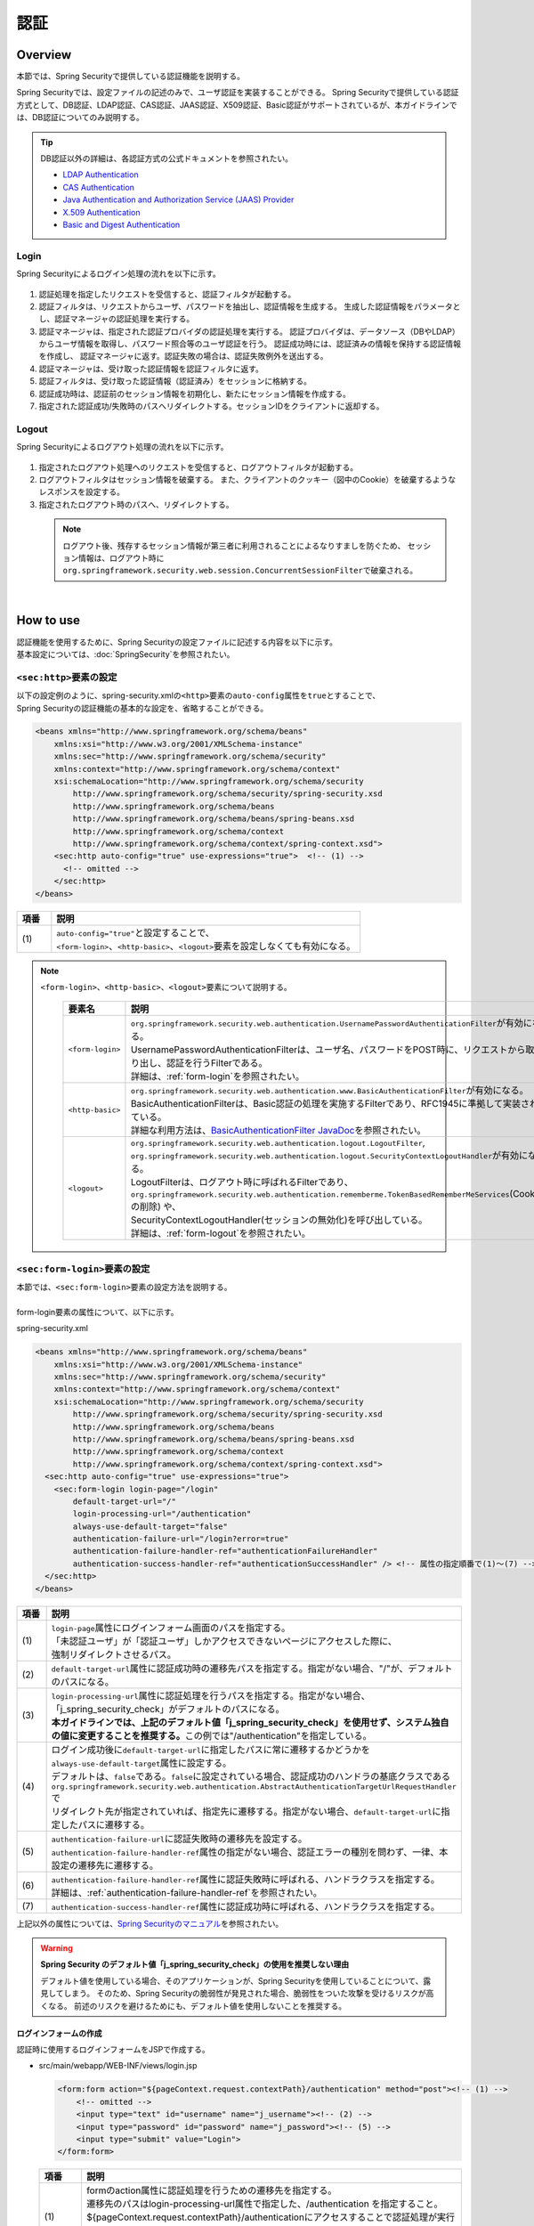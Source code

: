 認証
================================================================================

.. only:: html

 .. contents:: 目次
    :local:

Overview
--------------------------------------------------------------------------------
本節では、Spring Securityで提供している認証機能を説明する。

Spring Securityでは、設定ファイルの記述のみで、ユーザ認証を実装することができる。
Spring Securityで提供している認証方式として、DB認証、LDAP認証、CAS認証、JAAS認証、X509認証、Basic認証がサポートされているが、本ガイドラインでは、DB認証についてのみ説明する。

.. tip::
  DB認証以外の詳細は、各認証方式の公式ドキュメントを参照されたい。

  * \ `LDAP Authentication <http://docs.spring.io/spring-security/site/docs/3.1.x/reference/ldap.html>`_\
  * \ `CAS Authentication <http://docs.spring.io/spring-security/site/docs/3.1.x/reference/cas.html>`_\
  * \ `Java Authentication and Authorization Service (JAAS) Provider <http://docs.spring.io/spring-security/site/docs/3.1.x/reference/jaas.html>`_\
  * \ `X.509 Authentication <http://docs.spring.io/spring-security/site/docs/3.1.x/reference/x509.html>`_\
  * \ `Basic and Digest Authentication <http://docs.spring.io/spring-security/site/docs/3.1.x/reference/basic.html>`_\

Login
^^^^^^^^^^^^^^^^^^^^^^^^^^^^^^^^^^^^^^^^^^^^^^^^^^^^^^^^^^^^^^^^^^^^^^^^^^^^^^^^

Spring Securityによるログイン処理の流れを以下に示す。

.. figure:: ./images/Authentication_Login_overview.png
   :alt: Authentication(Login)
   :width: 80%
   :align: center

#. 認証処理を指定したリクエストを受信すると、認証フィルタが起動する。
#. 認証フィルタは、リクエストからユーザ、パスワードを抽出し、認証情報を生成する。
   生成した認証情報をパラメータとし、認証マネージャの認証処理を実行する。
#. 認証マネージャは、指定された認証プロバイダの認証処理を実行する。
   認証プロバイダは、データソース（DBやLDAP）からユーザ情報を取得し、パスワード照合等のユーザ認証を行う。
   認証成功時には、認証済みの情報を保持する認証情報を作成し、
   認証マネージャに返す。認証失敗の場合は、認証失敗例外を送出する。
#. 認証マネージャは、受け取った認証情報を認証フィルタに返す。
#. 認証フィルタは、受け取った認証情報（認証済み）をセッションに格納する。
#. 認証成功時は、認証前のセッション情報を初期化し、新たにセッション情報を作成する。
#. 指定された認証成功/失敗時のパスへリダイレクトする。セッションIDをクライアントに返却する。

Logout
^^^^^^^^^^^^^^^^^^^^^^^^^^^^^^^^^^^^^^^^^^^^^^^^^^^^^^^^^^^^^^^^^^^^^^^^^^^^^^^^

Spring Securityによるログアウト処理の流れを以下に示す。

.. figure:: ./images/Authentication_Logout_overview.png
   :alt: Authentication(Logout)
   :width: 80%
   :align: center


#. 指定されたログアウト処理へのリクエストを受信すると、ログアウトフィルタが起動する。
#. ログアウトフィルタはセッション情報を破棄する。
   また、クライアントのクッキー（図中のCookie）を破棄するようなレスポンスを設定する。
#. 指定されたログアウト時のパスへ、リダイレクトする。

\
 .. note::
  ログアウト後、残存するセッション情報が第三者に利用されることによるなりすましを防ぐため、
  セッション情報は、ログアウト時に\ ``org.springframework.security.web.session.ConcurrentSessionFilter``\ で破棄される。

|

How to use
--------------------------------------------------------------------------------
| 認証機能を使用するために、Spring Securityの設定ファイルに記述する内容を以下に示す。
| 基本設定については、\ :doc:`SpringSecurity`\ を参照されたい。

\ ``<sec:http>``\ 要素の設定
^^^^^^^^^^^^^^^^^^^^^^^^^^^^^^^^^^^^^^^^^^^^^^^^^^^^^^^^^^^^^^^^^^^^^^^^^^^^^^^^
| 以下の設定例のように、spring-security.xmlの\ ``<http>``\ 要素の\ ``auto-config``\ 属性を\ ``true``\ とすることで、
| Spring Securityの認証機能の基本的な設定を、省略することができる。

.. code-block:: xml

  <beans xmlns="http://www.springframework.org/schema/beans"
      xmlns:xsi="http://www.w3.org/2001/XMLSchema-instance"
      xmlns:sec="http://www.springframework.org/schema/security"
      xmlns:context="http://www.springframework.org/schema/context"
      xsi:schemaLocation="http://www.springframework.org/schema/security
          http://www.springframework.org/schema/security/spring-security.xsd
          http://www.springframework.org/schema/beans
          http://www.springframework.org/schema/beans/spring-beans.xsd
          http://www.springframework.org/schema/context
          http://www.springframework.org/schema/context/spring-context.xsd">
      <sec:http auto-config="true" use-expressions="true">  <!-- (1) -->
        <!-- omitted -->
      </sec:http>
  </beans>

.. tabularcolumns:: |p{0.10\linewidth}|p{0.90\linewidth}|
.. list-table::
   :header-rows: 1
   :widths: 10 90

   * - 項番
     - 説明
   * - | (1)
     - | \ ``auto-config="true"``\ と設定することで、
       | \ ``<form-login>``\ 、\ ``<http-basic>``\ 、\ ``<logout>``\ 要素を設定しなくても有効になる。

.. note::

  \ ``<form-login>``\ 、\ ``<http-basic>``\ 、\ ``<logout>``\ 要素について説明する。

    .. tabularcolumns:: |p{0.15\linewidth}|p{0.85\linewidth}|
    .. list-table::
       :header-rows: 1
       :widths: 15 85

       * - 要素名
         - 説明
       * - | \ ``<form-login>``\ 
         - | \ ``org.springframework.security.web.authentication.UsernamePasswordAuthenticationFilter``\ が有効になる。
           | UsernamePasswordAuthenticationFilterは、ユーザ名、パスワードをPOST時に、リクエストから取り出し、認証を行うFilterである。
           | 詳細は、\ :ref:`form-login`\ を参照されたい。
       * - | \ ``<http-basic>``\ 
         - | \ ``org.springframework.security.web.authentication.www.BasicAuthenticationFilter``\ が有効になる。
           | BasicAuthenticationFilterは、Basic認証の処理を実施するFilterであり、RFC1945に準拠して実装されている。
           | 詳細な利用方法は、\ `BasicAuthenticationFilter JavaDoc <http://docs.spring.io/spring-security/site/docs/3.1.x/apidocs/org/springframework/security/web/authentication/www/BasicAuthenticationFilter.html>`_\ を参照されたい。
       * - | \ ``<logout>``\ 
         - | \ ``org.springframework.security.web.authentication.logout.LogoutFilter``\ ,
           | \ ``org.springframework.security.web.authentication.logout.SecurityContextLogoutHandler``\ が有効になる。
           | LogoutFilterは、ログアウト時に呼ばれるFilterであり、
           | \ ``org.springframework.security.web.authentication.rememberme.TokenBasedRememberMeServices``\ (Cookieの削除) や、
           | SecurityContextLogoutHandler(セッションの無効化)を呼び出している。
           | 詳細は、\ :ref:`form-logout`\ を参照されたい。

.. _form-login:

\ ``<sec:form-login>``\ 要素の設定
^^^^^^^^^^^^^^^^^^^^^^^^^^^^^^^^^^^^^^^^^^^^^^^^^^^^^^^^^^^^^^^^^^^^^^^^^^^^^^^^
| 本節では、\ ``<sec:form-login>``\ 要素の設定方法を説明する。
|
| form-login要素の属性について、以下に示す。

spring-security.xml

.. code-block:: xml

  <beans xmlns="http://www.springframework.org/schema/beans"
      xmlns:xsi="http://www.w3.org/2001/XMLSchema-instance"
      xmlns:sec="http://www.springframework.org/schema/security"
      xmlns:context="http://www.springframework.org/schema/context"
      xsi:schemaLocation="http://www.springframework.org/schema/security
          http://www.springframework.org/schema/security/spring-security.xsd
          http://www.springframework.org/schema/beans
          http://www.springframework.org/schema/beans/spring-beans.xsd
          http://www.springframework.org/schema/context
          http://www.springframework.org/schema/context/spring-context.xsd">
    <sec:http auto-config="true" use-expressions="true">
      <sec:form-login login-page="/login"
          default-target-url="/"
          login-processing-url="/authentication"
          always-use-default-target="false"
          authentication-failure-url="/login?error=true"
          authentication-failure-handler-ref="authenticationFailureHandler"
          authentication-success-handler-ref="authenticationSuccessHandler" /> <!-- 属性の指定順番で(1)～(7) -->
    </sec:http>
  </beans>

.. tabularcolumns:: |p{0.10\linewidth}|p{0.90\linewidth}|
.. list-table::
   :header-rows: 1
   :widths: 10 90

   * - 項番
     - 説明
   * - | (1)
     - | \ ``login-page``\ 属性にログインフォーム画面のパスを指定する。
       | 「未認証ユーザ」が「認証ユーザ」しかアクセスできないページにアクセスした際に、
       | 強制リダイレクトさせるパス。
   * - | (2)
     - | \ ``default-target-url``\ 属性に認証成功時の遷移先パスを指定する。指定がない場合、"/"が、デフォルトのパスになる。
   * - | (3)
     - | \ ``login-processing-url``\ 属性に認証処理を行うパスを指定する。指定がない場合、「j_spring_security_check」がデフォルトのパスになる。
       | **本ガイドラインでは、上記のデフォルト値「j_spring_security_check」を使用せず、システム独自の値に変更することを推奨する。**\ この例では"/authentication"を指定している。
   * - | (4)
     - | ログイン成功後に\ ``default-target-url``\ に指定したパスに常に遷移するかどうかを\ ``always-use-default-target``\ 属性に設定する。
       | デフォルトは、\ ``false``\ である。\ ``false``\ に設定されている場合、認証成功のハンドラの基底クラスである\ ``org.springframework.security.web.authentication.AbstractAuthenticationTargetUrlRequestHandler``\ で
       | リダイレクト先が指定されていれば、指定先に遷移する。指定がない場合、\ ``default-target-url``\ に指定したパスに遷移する。
   * - | (5)
     - | \ ``authentication-failure-url``\ に認証失敗時の遷移先を設定する。
       | \ ``authentication-failure-handler-ref``\ 属性の指定がない場合、認証エラーの種別を問わず、一律、本設定の遷移先に遷移する。
   * - | (6)
     - | \ ``authentication-failure-handler-ref``\ 属性に認証失敗時に呼ばれる、ハンドラクラスを指定する。
       | 詳細は、\ :ref:`authentication-failure-handler-ref`\ を参照されたい。
   * - | (7)
     - | \ ``authentication-success-handler-ref``\ 属性に認証成功時に呼ばれる、ハンドラクラスを指定する。

上記以外の属性については、\ `Spring Securityのマニュアル <http://docs.spring.io/spring-security/site/docs/3.1.x/reference/appendix-namespace.html#nsa-form-login>`_\ を参照されたい。

.. warning:: **Spring Security のデフォルト値「j_spring_security_check」の使用を推奨しない理由**

  デフォルト値を使用している場合、そのアプリケーションが、Spring Securityを使用していることについて、露見してしまう。
  そのため、Spring Securityの脆弱性が発見された場合、脆弱性をついた攻撃を受けるリスクが高くなる。
  前述のリスクを避けるためにも、デフォルト値を使用しないことを推奨する。

.. _form-login-JSP:

ログインフォームの作成
""""""""""""""""""""""""""""""""""""""""""""""""""""""""""""""""""""""""""""""""
| 認証時に使用するログインフォームをJSPで作成する。

* src/main/webapp/WEB-INF/views/login.jsp

  .. code-block:: jsp

      <form:form action="${pageContext.request.contextPath}/authentication" method="post"><!-- (1) -->
          <!-- omitted -->
          <input type="text" id="username" name="j_username"><!-- (2) -->
          <input type="password" id="password" name="j_password"><!-- (5) -->
          <input type="submit" value="Login">
      </form:form>

  .. tabularcolumns:: |p{0.10\linewidth}|p{0.90\linewidth}|
  .. list-table::
     :header-rows: 1
     :widths: 10 90

     * - 項番
       - 説明
     * - | (1)
       - | formのaction属性に認証処理を行うための遷移先を指定する。
         | 遷移先のパスはlogin-processing-url属性で指定した、/authentication を指定すること。
         | ${pageContext.request.contextPath}/authenticationにアクセスすることで認証処理が実行される。
         | HTTPメソッドは、「POST」を指定すること。
     * - | (4)
       - | 認証処理において、「ユーザID」として扱われる要素。
         | name属性には、Spring Securityのデフォルト値である「j_username」を指定すること。
     * - | (5)
       - | 認証処理において、「パスワード」として扱われる要素。
         | name属性には、Spring Securityのデフォルト値である「j_password」を指定すること。

  認証エラーメッセージを表示する場合は以下の追加する

  .. code-block:: jsp

      <c:if test="${param.error}"><!-- (1) -->
          <t:messagesPanel
              messagesAttributeName="SPRING_SECURITY_LAST_EXCEPTION"/><!-- (2) -->
      </c:if>

  .. tabularcolumns:: |p{0.10\linewidth}|p{0.90\linewidth}|
  .. list-table::
     :header-rows: 1
     :widths: 10 90

     * - 項番
       - 説明
     * - | (1)
       - | リクエストパラメータに設定されたエラーメッセージの判定を行う。
         | form-login要素のauthentication-failure-url属性に設定された値や、
         | 認証エラーハンドラの"defaultFailureUrl"に設定された値によって、判定処理を変更する必要があるので注意すること。
         | 本例では、authentication-failure-url="/login?error=true"のような設定がある場合の、例を示している。
     * - | (2)
       - | 認証エラー時に出力させる例外メッセージを出力する。
         | 共通ライブラリで提供している\ ``org.terasoluna.gfw.web.message.MessagesPanelTag``\ を指定して出力させることを推奨する。
         | 「\ ``<t:messagesPanel>``\ 」タグの使用方法は、\ :doc:`../ArchitectureInDetail/MessageManagement`\ を参照されたい。


* spring-mvc.xml

  ログインフォームを表示するControllerを定義する。

  .. code-block:: xml

    <mvc:view-controller path="/login" view-name="login" /><!-- (1) -->
  
  .. tabularcolumns:: |p{0.10\linewidth}|p{0.90\linewidth}|
  .. list-table::
     :header-rows: 1
     :widths: 10 90

     * - 項番
       - 説明
     * - | (1)
       - | "/login"にアクセスされたら、view名として"login"を返却するだけのControllerを定義する。\ ``InternalResourceViewResolver``\ によってsrc/main/webapp/WEB-INF/views/login.jspが出力される。
         | この単純なコントローラはJavaによる実装が不要である。
         
   
  .. note::
   
      上記の設定は次のControllerと同義である。
      
        .. code-block:: java
        
          @Controller
          @RequestMapping("/login")
          public class LoginController {
          
              @RequestMapping
              public String index() {
                  return "login";
              }
          }

      単純にview名を返すだけのメソッドが一つだけあるControllerが必要であれば、\ ``<mvc:view-controller>``\ を使用すればよい。
      
      ログインフォームをController経由で表示するメリットは、CSRFトークンを自動で埋め込める点にある。Controllerを経由しない場合は、
      \ :doc:`Tutorial`\ で実施したようにjspに直接CSRFトークンを埋め込む必要がある。
      
      チュートリアルではController作成の説明を省くために、ログインフォームの表示はControllerを経由していない。CSRF対策の詳細は\ :doc:`CSRF`\ を参照されたい。


ログインフォームの属性名変更
""""""""""""""""""""""""""""""""""""""""""""""""""""""""""""""""""""""""""""""""

「j_username」、「j_password」は、Spring Securityのデフォルト値である。\ ``<form-login>``\ 要素の設定で、任意の値に変更することができる。

* spring-security.xml


  \ ``username``\ 、\ ``password``\ の属性

  .. code-block:: xml

    <sec:http auto-config="true" use-expressions="true">
      <sec:form-login
          username-parameter="username"
          password-parameter="password" /> <!-- 属性の指定順番で(1)～(2) -->
      <!-- omitted -->
    </sec:http>

  .. tabularcolumns:: |p{0.10\linewidth}|p{0.90\linewidth}|
  .. list-table::
     :header-rows: 1
     :widths: 10 90

     * - 項番
       - 説明
     * - | (1)
       - | \ ``username-parameter``\ 属性で\ ``username``\ の入力フィールドの\ ``name``\ 属性を、「username」に変更している。
     * - | (2)
       - |  \ ``password-parameter``\ 属性で\ ``password``\ の入力フィールドの\ ``name``\ 属性を、「password」に変更している。

認証処理の設定
^^^^^^^^^^^^^^^^^^^^^^^^^^^^^^^^^^^^^^^^^^^^^^^^^^^^^^^^^^^^^^^^^^^^^^^^^^^^^^^^
Spring Securityで認証処理を設定するために、\ ``AuthenticationProvider``\ と\ ``UserDetailsService``\ を定義する。

\ ``AuthenticationProvider``\ は、次の役割を担う。

* 認証に成功した場合、認証ユーザー情報を返却する
* 認証に失敗した場合、例外をスローする

\ ``UserDetailsService``\ は、認証ユーザー情報を永続化層から取得する役割を担う。

それぞれデフォルトで用意されているものを使用してもよいし、独自拡張して使用しても良い。
組み合わせも自由である。


\ ``AuthenticationProvider``\ クラスの設定
""""""""""""""""""""""""""""""""""""""""""""""""""""""""""""""""""""""""""""""""

| \ ``AuthenticationProvider``\ の実装として、DB認証を行うためのプロバイダ\ ``org.springframework.security.authentication.dao.DaoAuthenticationProvider``\ を使用する方法を説明する。

* spring-security.xml

  .. code-block:: xml

      <sec:authentication-manager><!-- (1) -->
          <sec:authentication-provider user-service-ref="userDetailsService"><!-- (2) -->
              <sec:password-encoder ref="passwordEncoder" /><!-- (3) -->
          </sec:authentication-provider>
      </sec:authentication-manager>

  .. tabularcolumns:: |p{0.10\linewidth}|p{0.90\linewidth}|
  .. list-table::
     :header-rows: 1
     :widths: 10 90

     * - 項番
       - 説明
     * - | (1)
       - | \ ``<sec:authentication-manager>``\ 要素内に\ ``<sec:authentication-provider>``\ 要素を定義する。複数指定して、認証方法を組み合わせることが可能であるが、ここでは説明しない。
     * - | (2)
       - | \ ``<sec:authentication-provider>``\ 要素で\ ``AuthenticationProvider``\ を定義する。デフォルトで、\ ``DaoAuthenticationProvider``\ が有効になる。これ以外の\ ``AuthenticationProvider``\ を指定する場合は\ `ref属性で、対象のAuthenticationProviderのBean IDを指定する <http://docs.spring.io/spring-security/site/docs/3.1.x/reference/appendix-namespace.html#nsa-authentication-provider>`_\ 。
         |
         | \ ``user-service-ref``\ 属性に、認証ユーザ情報を取得する\ ``UserDetailsService``\ のBean Idを指定する。\ ``DaoAuthenticationProvider``\ を使用する場合、この設定は必須である。
         | 詳細は、\ :ref:`userDetailsService`\ を参照されたい。
     * - | (3)
       - | パスワード照合時に、フォームから入力されたパスワードのエンコードを行うクラスのBean IDを指定する。
         | 指定がない場合に、「平文」でパスワードが扱われる。詳細は、\ :doc:`PasswordHashing`\ を参照されたい。


| 「ユーザーID」と「パスワード」だけで永続化層からデータを取得し、認証するという要件であればこの\ ``DaoAuthenticationProvider``\ を使用すれば良い。
| 永続化層からのデータ取得方法は次に説明する\ ``UserDetailsService``\ で決める。

.. _userDetailsService:

\ ``UserDetailsService``\ クラスの設定
""""""""""""""""""""""""""""""""""""""""""""""""""""""""""""""""""""""""""""""""
| \ ``AuthenticationProvider``\ の\ ``userDetailsService``\ プロパティに指定したBeanを設定する。

\ ``UserDetailsService``\ は次のメソッドをもつインタフェースである。

.. code-block:: java

  UserDetails loadUserByUsername(String username) throws UsernameNotFoundException

このインタフェースを実装すれば、任意の保存場所から認証ユーザー情報を取得することができる。

ここでは、JDBCを使用して、DBからユーザ情報を取得する \ ``org.springframework.security.core.userdetails.jdbc.JdbcDaoImpl``\ を説明する。

\ ``JdbcDaoImpl``\ を使用するにはspring-security.xmlに以下のBean定義を行えば良い。

.. code-block:: xml

  <!-- omitted -->

  <bean id="userDetailsService"
    class="org.springframework.security.core.userdetails.jdbc.JdbcDaoImpl">
    <property name="dataSource" ref="dataSource"/>
  </bean>

| \ ``JdbcDaoImpl``\ は、認証ユーザー情報と認可情報を取得するためのデフォルトSQLを定義しており、これらに対応したテーブルが用意されていることが前提となっている。前提としているテーブル定義は\ `Spring Securityのマニュアル <http://docs.spring.io/spring-security/site/docs/3.1.x/reference/appendix-schema.html>`_\ を参照されたい。
| 既存のテーブルからユーザー情報、認可情報を取得したい場合は、発行されるSQLを既存のテーブルに合わせて修正すればよい。
| 使用するSQLは以下の3つである。

*  \ `ユーザ情報取得クエリ <http://docs.spring.io/spring-security/site/docs/3.1.x/apidocs/constant-values.html#org.springframework.security.core.userdetails.jdbc.JdbcDaoImpl.DEF_USERS_BY_USERNAME_QUERY>`_\

  | ユーザ情報取得クエリに合致するテーブルを作成することで、後述する設定ファイルへのクエリ指定が不要となる。
  | 「username」、「password」、「enabled」フィールドは必須であるが、
  | 後述する設定ファイルへのクエリ指定で、別名を付与することにより、テーブル名、カラム名が一致しなくても問題ない。
  | 例えば次のようなSQLを設定すれば「email」カラムを「username」として使用することができ、「enabled」は常に\ ``true``\ となる。

  .. code-block:: sql

    SELECT email AS username, pwd AS password, true AS enabled FROM customer WHERE email = ?

  | \ :ref:`form-login-JSP`\ で前述した、「ユーザID」がクエリのパラメータに指定される。

* \ `ユーザ権限取得クエリ <http://docs.spring.io/spring-security/site/docs/3.1.x/apidocs/constant-values.html#org.springframework.security.core.userdetails.jdbc.JdbcDaoImpl.DEF_AUTHORITIES_BY_USERNAME_QUERY>`_\ 

  | ユーザに対する認可情報を取得するクエリである。

* \ `グループ権限取得クエリ <http://docs.spring.io/spring-security/site/docs/3.1.x/apidocs/constant-values.html#org.springframework.security.core.userdetails.jdbc.JdbcDaoImpl.DEF_GROUP_AUTHORITIES_BY_USERNAME_QUERY>`_\

  | ユーザーが所属するグループの認可情報を取得するクエリである。グループ権限はデフォルトでは無効になっており、本ガイドラインでも扱わない。

| 以下に、DBの定義例、Spring Securityの設定ファイル例を示す。

| テーブルの定義について
| DB認証処理を実装するにあたり、必要となるテーブルを定義する。
| 前述した、デフォルトのユーザ情報取得クエリ合致するテーブルとなっている。
| そのため、下記が最低限必要となるテーブルの定義となる（物理名は仮称）。

テーブル名: account

.. tabularcolumns:: |p{0.15\linewidth}|p{0.15\linewidth}|p{0.10\linewidth}|p{0.60\linewidth}|
.. list-table::
   :header-rows: 1
   :widths: 15 15 10 60

   * - 論理名
     - 物理名
     - 型
     - 説明
   * - ユーザID
     - username
     - 文字列
     - ユーザを一意に識別するためのユーザID。
   * - パスワード
     - password
     - 文字列
     - ユーザパスワード。ハッシュ化された状態で格納する。
   * - 有効フラグ
     - enabled
     - 真偽値
     - 無効ユーザ、有効ユーザを表すフラグ。「false」に設定されたユーザは無効ユーザとして、認証エラーとなる。
   * - 権限名
     - authority
     - 文字列
     - 認可機能を必要としない場合は不要。

\ ``JdbcDaoImpl``\ をカスタマイズして設定する例を以下に示す。

.. code-block:: xml

  <!-- omitted -->

  <bean id="userDetailsService"
    class="org.springframework.security.core.userdetails.jdbc.JdbcDaoImpl">
    <property name="rolePrefix" value="ROLE_" /><!-- (1) -->
    <property name="dataSource" ref="dataSource" />
    <property name="enableGroups" value="false" /><!-- (2) -->
    <property name="usersByUsernameQuery"
      value="SELECT username, password, enabled FROM account WHERE username = ?" /><!-- (3) -->
    <property name="authoritiesByUsernameQuery"
      value="SELECT username, authority FROM account WHERE username = ?" /><!-- (4) -->
  </bean>

.. tabularcolumns:: |p{0.10\linewidth}|p{0.90\linewidth}|
.. list-table::
   :header-rows: 1
   :widths: 10 90

   * - 項番
     - 説明
   * - | (1)
     - | 権限名のprefixを指定する。DB上に格納されている権限名が"USER"の場合、この認証ユーザーオブジェクトが持つ権限名は"ROLE_USER"になる。
       | 認可機能と命名規則を合わせて設定する必要がある。認可機能の詳細は、\ :doc:`Authorization`\ を参照されたい。
   * - | (2)
     - | 認可機能において、「グループ権限」の概念を用いる場合に指定する。
       | 本ガイドラインでは扱わない。
   * - | (3)
     - | ユーザ情報を取得するクエリを設定する。取得するデータは、「ユーザID」、「パスワード」、「有効フラグ」の順とする。
       | 「有効フラグ」による認証判定を行わない場合には、「有効フラグ」のSELECT結果を「true」固定とする。
       | なお、ユーザを一意に取得できるクエリを記述すること。複数件数取得された場合には、１件目のレコードがユーザとして使われる。
   * - | (4)
     - | ユーザの権限を取得するクエリを設定する。取得するデータは、「ユーザID」、「権限ID」の順とする。
       | 認可の機能を使用しない場合は、「権限ID」は任意の固定値でよい。

.. note::
  クエリを変更するだけでは実現できない認証を行う場合、\ ``UserDetailsService``\ を拡張して実現する必要がある。
  拡張方法については、\ :ref:`extendsuserdetailsservice`\ を参照されたい。

\ ``UserDetails``\ クラスの利用方法
^^^^^^^^^^^^^^^^^^^^^^^^^^^^^^^^^^^^^^^^^^^^^^^^^^^^^^^^^^^^^^^^^^^^^^^^^^^^^^^^


| 認証に成功した後に\ ``UserDetailsService``\ が作成した\ ``UserDetails``\ の利用方法について、説明する。


Javaクラスで\ ``UserDetails``\ オブジェクトを利用する
""""""""""""""""""""""""""""""""""""""""""""""""""""""""""""""""""""""""""""""

| 認証に成功した後、\ ``UserDetails``\ クラスは
| \ ``org.springframework.security.core.context.SecurityContextHolder``\ に格納される。

\ ``SecurityContextHolder``\ から\ ``UserDetails``\ を取得する例を示す。

.. code-block:: java

  public static String getUsername() {
      Authentication authentication = SecurityContextHolder.getContext()
              .getAuthentication(); // (1)
      if (authentication != null) {
          Object principal = authentication.getPrincipal(); // (2)
          if (principal instanceof UserDetails) {
              return ((UserDetails) principal).getUsername(); // (3)
          }
          return (String) principal.toString();
      }
      return null;
  }

.. tabularcolumns:: |p{0.10\linewidth}|p{0.90\linewidth}|
.. list-table::
   :header-rows: 1
   :widths: 10 90

   * - 項番
     - 説明
   * - | (1)
     - | \ ``SecurityContextHolder``\ から\ ``org.springframework.security.core.Authentication``\ オブジェクトを取得する。
   * - | (2)
     - | \ ``Authentication``\ オブジェクトから\ ``UserDetails``\ オブジェクトを取得する。
   * - | (3)
     - | \ ``UserDetails``\ オブジェクトから、ユーザ名を取得する。


\ ``SecurityContextHolder``\ から\ ``UserDetails``\ オブジェクトを取得する方法は、どこからでもstaticメソッドで利用可能であり、
便利な反面、モジュール結合度を高めてしまう。テストも実施しづらい。

\ ``UserDetails``\ オブジェクトは\ ``java.security.Principal``\ オブジェクトからも取得可能であるため、Spring MVCのController内では以下のように\ ``SecurityContextHolder``\ を使用せずに\ ``UserDetails``\ オブジェクトを取得できる。

.. code-block:: java

  @RequestMapping(method = RequestMethod.GET)
  public String view(Principal principal, Model model) {
      // get Authentication 
      Authentication authentication = (Authentication) principal; // (1)
      // get UserDetails
      UserDetails userDetails = (UserDetails) authentication.getPrincipal(); // (2)
      // omitted ...
  }

.. tabularcolumns:: |p{0.10\linewidth}|p{0.90\linewidth}|
.. list-table::
   :header-rows: 1
   :widths: 10 90

   * - 項番
     - 説明
   * - | (1)
     - | \ ``java.security.Principal``\ オブジェクトを\ ``org.springframework.security.core.Authentication``\ クラスにキャストする。
   * - | (2)
     - | \ ``Authentication``\ オブジェクトから\ ``UserDetails``\ オブジェクトを取得する。

\ **Controller内でUserDetailsオブジェクトにアクセスする場合はこちらの方法を推奨する**\ 。

.. note::

  ServiceクラスではControllerが取得した\ ``UserDetails``\ オブジェクトの情報を使用し、\ ``SecurityContextHolder``\ は使用しないことを推奨する。

  \ ``SecurityContextHolder``\ は\ ``java.security.Principal``\ オブジェクトにアクセスできないメソッド内でのみ利用することが望ましい。

JSPで\ ``UserDetails``\ にアクセスする
""""""""""""""""""""""""""""""""""""""""""""""""""""""""""""""""""""""""""""""

| Spring Securityでは、JSPで認証情報を利用するための仕組みとして、JSP taglibを提供している。このtaglibを使うために以下の宣言が必要である。

.. code-block:: jsp

  <%@ taglib uri="http://www.springframework.org/security/tags" prefix="sec"%>

.. note::

  \ `TERASOLUNA Global Frameworkの雛形 <https://github.com/terasolunaorg/terasoluna-gfw-web-blank>`_\ を使用している場合はWEB-INF/views/common/include.jspに設定済みである。

| 認証ユーザ名をJSPで表示する場合を例に、使用方法を示す。

.. code-block:: jsp

  <sec:authentication property="principal.username" /><!-- (1) -->

.. tabularcolumns:: |p{0.10\linewidth}|p{0.90\linewidth}|
.. list-table::
   :header-rows: 1
   :widths: 10 90

   * - 項番
     - 説明
   * - | (1)
     - | \ ``<sec:authentication>`` \ タグで\ ``Authentication``\ オブジェクトにアクセスでき、\ ``property``\ 属性に指定したプロパティアクセスできる。この例では\ ``getPrincipal().getUsername()``\ の結果を出力する。



.. code-block:: jsp

  <sec:authentication property="principal" var="userDetails" /> <!-- (1) -->

  ${f:h(userDetails.username)} <!-- (2) -->

.. tabularcolumns:: |p{0.10\linewidth}|p{0.90\linewidth}|
.. list-table::
   :header-rows: 1
   :widths: 10 90

   * - 項番
     - 説明
   * - | (1)
     - | \ ``property``\ 属性に指定したプロパティを\ ``var``\ 属性にした名前で変数に格納できる。
   * - | (2)
     - | (1)で変数に格納した後はJSP内で\ ``UserDetails``\ にアクセスできる。

.. note::

  Controller内で\ ``UserDetails``\ を取得して\ ``Model``\ に追加することもできるが、JSPに表示する際はJSPタグを使用すればよい。


.. note::
  
  :ref:`userDetailsService`\ で説明した\ ``JdbcDaoImpl``\ が生成する\ ``UserDetails``\ は「ユーザーID」や「権限」といった最低限の情報しか保持していない。
  画面の表示項目として「ユーザー姓名」など他のユーザー情報が必要な場合は\ ``UserDetails``\ と \ ``UserDetailsService``\ を拡張する必要がある。
  拡張方法については、\ :ref:`extendsuserdetailsservice`\ を参照されたい。


.. _authentication(spring_security)_how_to_use_sessionmanagement:

Spring Securityにおけるセッション管理
^^^^^^^^^^^^^^^^^^^^^^^^^^^^^^^^^^^^^^^^^^^^^^^^^^^^^^^^^^^^^^^^^^^^^^^^^^^^^^^^
| ログイン時のセッション情報の生成方式や、例外発生時の設定を行う方法について説明する。
| \ ``<session-management>``\ タグを指定することで、セッションの管理方法をカスタマイズする事ができる。

| 以下にspring-security.xmlの設定例を示す。


.. code-block:: xml

  <sec:http auto-config="true" create-session="ifRequired" ><!-- (1) -->
    <!-- omitted -->
    <sec:session-management
      invalid-session-url="/"
      session-authentication-error-url="/"
      session-fixation-protection="migrateSession"
      session-authentication-strategy-ref="sessionStrategy" /><!-- 属性の指定順番で(2)～(5) -->
    <!-- omitted -->
  </sec:http>

.. tabularcolumns:: |p{0.10\linewidth}|p{0.90\linewidth}|
.. list-table::
   :header-rows: 1
   :widths: 10 90

   * - 項番
     - 説明
   * - | (1)
     - | \ ``<http>``\ タグの\ ``create-session``\ 属性には、セッションの作成方針を指定する。
       | 以下の値を指定することができる。

       * | \ ``always``\ :
         | Spring Securityは、既存のセッションがない場合にセッションを新規作成する、セッションが存在すれば、再利用する。

       * | \ ``ifRequired``\ : (デフォルト)
         | Spring Securityは、セッションが必要であれば作成する。セッションがすでにあれば、作成せずに再利用する。

       * | \ ``never``\ :
         | Spring Securityは、セッションを作成しないが、セッションが存在すれば、再利用する。

       * | \ ``stateless``\ :
         | Spring Securityは、セッションを作成しない、セッションが存在しても使用しない。そのため、毎回認証を行う必要がある。
   * - | (2)
     - | \ ``invalid-session-url``\ 属性には、無効なセッションIDがリクエストされた場合に遷移するパスを指定する。
       | 指定しない場合、セッションの存在チェックは実行されずに後続処理が呼び出される。
   * - | (3)
     - | \ ``session-authentication-error-url``\ 属性には、\ ``org.springframework.security.web.authentication.session.SessionAuthenticationStrategy``\ で例外が発生した場合に遷移するパスを指定する。
       | 指定しない場合、レスポンスコードに「401 Unauthorized」が設定され、エラー応答が行われる。
       |
       | 本設定は、\ ``<form-login>``\ タグを使用して認証を行う場合は使用されない。\ ``SessionAuthenticationStrategy``\ で発生した例外は、\ ``<form-login>``\ タグの\ ``authentication-failure-url``\ 属性 又は\ ``authentication-failure-handler-ref``\ 属性の定義に応じてハンドリングされる。
   * - | (4)
     - | \ ``session-fixation-protection``\ 属性には、認証成功時のセッション管理方式を指定する。
       | 以下の値を指定することができる。

       * | \ ``none``\ ：
         | ログイン前のセッションをそのまま利用する。

       * | \ ``migrateSession``\ ： (デフォルト)
         | ログイン前のセッションを破棄して新しいセッションを新たに作成し、ログイン前のセッションに格納していた情報を引き継ぐ。

       * | \ ``newSession``\ ：
         | ログイン前のセッションを破棄して新しいセッションを新たに作成し、ログイン前のセッションに格納していた情報は引き継がない。

       | 本機能の目的は、新しいセッションIDをログイン毎に割り振ることで、\ `セッション・フィクセーション攻撃 <http://docs.spring.io/spring-security/site/docs/3.1.x/reference/ns-config.html#ns-session-fixation>`_\を防ぐことにある。そのため、明確な意図がない限り、デフォルト値を使用することを推奨する。
   * - | (5)
     - | \ ``session-authentication-strategy-ref``\  属性でセッションチェックの振る舞いを決める\ ``org.springframework.security.core.Authentication.SessionAuthenticationStrategy``\ クラスのBean IDを指定する。


\ ``SessionAuthenticationStrategy``\ の設定
""""""""""""""""""""""""""""""""""""""""""""""""""""""""""""""""""""""""""""""""

\ ``SessionAuthenticationStrategy``\ の設定例を以下に示す。

.. code-block:: xml

    <bean id="sessionStrategy"
        class="org.springframework.security.web.authentication.session.CompositeSessionAuthenticationStrategy">  <!-- (1) -->
        <constructor-arg index="0">
            <list>
                <bean
                    class="org.springframework.security.web.authentication.session.SessionFixationProtectionStrategy" />
                <bean class="org.springframework.security.web.csrf.CsrfAuthenticationStrategy">  <!-- (2) -->
                    <constructor-arg index="0" ref="csrfTokenRepository" />
                </bean>
            </list>
        </constructor-arg>
    </bean>
    <!-- omitted -->

.. tabularcolumns:: |p{0.10\linewidth}|p{0.90\linewidth}|
.. list-table::
   :header-rows: 1
   :widths: 10 90

   * - 項番
     - 説明
   * - | (1)
     - | \ ``org.springframework.security.web.authentication.session.CompositeSessionAuthenticationStrategy``\
       | のコンストラクタの引数に、listで指定する。
   * - | (2)
     - | 本例では、CSRFチェックを行う\ ``org.springframework.security.web.csrf.CsrfAuthenticationStrategy``\
       | を指定している。CSRF対策については、\ :doc:`CSRF`\ を参照されたい。

同時セッション数の制御
""""""""""""""""""""""""""""""""""""""""""""""""""""""""""""""""""""""""""""""""
| Spring Securityでは、1ユーザが同時にログインできるセッション数を制御する機能(\ `Concurrent Session Control <http://docs.spring.io/spring-security/site/docs/3.1.x/reference/session-mgmt.html#concurrent-sessions>`_\ )を提供している。
| ここでいうユーザとは、\ ``Authentication.getPrincipal()``\ で取得される、認証ユーザーオブジェクトのことである。

.. note::

   この機能はアプリケーションサーバが1台構成、またはセッションサーバやクラスタによるセッションレプリケーションを実施している（つまり、全てのアプリケーションが同じセッション領域を利用している）場合に有効である。
   複数台または複数インスタンスで構成していて、セッション領域が別々に存在する場合は、本機能では同時ログインを制御できないので注意すること。

|

| 最大セッション数を超えた場合の制御方法は、次のパターンが存在する。業務要件によって使い分けること。

#. 1ユーザの最大セッション数を超過した場合、最も使用されていないユーザを無効にする (後勝ち)
#. 1ユーザの最大セッション数を超過した場合、新規ログインを受け付けない (先勝ち)

どちらの場合も、この機能を有効にするためにはweb.xmlに以下の設定を追加する必要がある。

.. _HttpSessionEventPublisher-ref:

.. code-block:: xml

    <listener>
      <listener-class>org.springframework.security.web.session.HttpSessionEventPublisher</listener-class><!-- (1) -->
    </listener>

.. tabularcolumns:: |p{0.10\linewidth}|p{0.90\linewidth}|
.. list-table::
   :header-rows: 1
   :widths: 10 90

   * - 項番
     - 説明
   * - | (1)
     - | Concurrent Session Control を使用するに当たり、\ ``org.springframework.security.web.session.HttpSessionEventPublisher``\ を、listenerに定義する必要がある。

1. 最も使用されていないユーザを無効にする場合

  spring-security.xmlに以下の設定を追加する。

  .. code-block:: xml

      <sec:http auto-config="true" >
        <!-- omitted -->
        <sec:custom-filter position="CONCURRENT_SESSION_FILTER" ref="concurrencyFilter" />  <!-- (1) -->

        <sec:session-management
          session-authentication-strategy-ref="sessionStrategy" />
        <!-- omitted -->
      </sec:http>

      <bean id="concurrencyFilter"
         class="org.springframework.security.web.session.ConcurrentSessionFilter">  <!-- (2) -->
         <constructor-arg index="0" ref="sessionRegistry" />  <!-- (3) -->
         <constructor-arg index="1" value="/" />  <!-- (4) -->
      </bean>

      <bean id="sessionStrategy"
          class="org.springframework.security.web.authentication.session.CompositeSessionAuthenticationStrategy">
          <constructor-arg index="0">
              <list>
                  <!-- omitted -->
                  <bean class=
                      "org.springframework.security.web.authentication.session.ConcurrentSessionControlStrategy">  <!-- (5) -->
                      <constructor-arg index="0" ref="sessionRegistry" />  <!-- (6) -->
                      <property name="maximumSessions" value="1" />  <!-- (7) -->
                  </bean>
              </list>
          </constructor-arg>
      </bean>

      <bean id="sessionRegistry" class="org.springframework.security.core.session.SessionRegistryImpl" />  <!-- (8) -->
      <!-- omitted -->

  .. tabularcolumns:: |p{0.10\linewidth}|p{0.90\linewidth}|
  .. list-table::
     :header-rows: 1
     :widths: 10 90

     * - 項番
       - 説明
     * - | (1)
       - | \ ``<custom-filter>``\ 要素の、\ ``position``\ 属性に\ ``CONCURRENT_SESSION_FILTER``\ を指定する。
     * - | (2)
       - | \ ``org.springframework.security.web.session.ConcurrentSessionFilter``\ クラスをBean定義する。
     * - | (3)
       - | コンストラクタの第1引数に、\ ``org.springframework.security.core.session.SessionRegistryImpl``\ を参照指定する。
     * - | (4)
       - | コンストラクタの第2引数に、期限切れになったセッションが遷移するパスを指定する。
     * - | (5)
       - | CompositeSessionAuthenticationStrategyの第1引数に、
         | \ ``org.springframework.security.web.authentication.session.ConcurrentSessionControlStrategy``\ を指定する。
     * - | (6)
       - | コンストラクタの第1引数に、\ ``org.springframework.security.core.session.SessionRegistryImpl``\ を参照指定する。
     * - | (7)
       - | \ ``maximumSessions``\ 属性に、1ユーザが許容する最大セッション数を定義することができる。
         | 上記例では、1を指定しているため、1ユーザが許容するセッションは1つになる。
         | ユーザーが複数のブラウザでログインした場合、使用した日時が最も古いセッションに対して期限切れにする。
         | 指定しない場合、1が設定される。
     * - | (8)
       - | \ ``org.springframework.security.core.session.SessionRegistry``\ インタフェースを実装したクラスである、
         | \ ``org.springframework.security.core.session.SessionRegistryImpl``\ を指定する。

2. 新規ログインを受け付けない

  spring-security.xmlに以下の設定を行う。

  .. code-block:: xml
      :emphasize-lines: 16

      <bean id="concurrencyFilter"
         class="org.springframework.security.web.session.ConcurrentSessionFilter">
         <constructor-arg index="0" ref="sessionRegistry" />
         <constructor-arg index="1" value="/" />
      </bean>

      <bean id="sessionStrategy"
          class="org.springframework.security.web.authentication.session.CompositeSessionAuthenticationStrategy">
          <constructor-arg index="0">
              <list>
                  <!-- omitted -->
                  <bean class=
                      "org.springframework.security.web.authentication.session.ConcurrentSessionControlStrategy">
                      <constructor-arg index="0" ref="sessionRegistry" />
                      <property name="maximumSessions" value="1" />
                      <property name="exceptionIfMaximumExceeded" value="true"/> <!-- (1) -->
                  </bean>
              </list>
          </constructor-arg>
      </bean>
      <!-- omitted -->

  .. tabularcolumns:: |p{0.10\linewidth}|p{0.90\linewidth}|
  .. list-table::
     :header-rows: 1
     :widths: 10 90

     * - 項番
       - 説明
     * - | (1)
       - | \ ``exceptionIfMaximumExceeded``\ 属性を\ ``true``\ に設定することにより、 最大セッション数を超過した場合、
         | \ ``org.springframework.security.web.authentication.session.SessionAuthenticationException``\ がスローされる。
         | そのため、\ ``ConcurrentSessionFilter``\ の第2引数で定義したパスには遷移しないので注意すること。
         | \ ``exceptionIfMaximumExceeded``\ 属性の設定を省略した場合は、\ ``false``\ が設定される。

  .. tip::

   ``<sec:session-management>``\ 要素の\ ``session-authentication-strategy-ref``\ 属性を指定せず、\ ``<sec:session-management>``\ 要素の子要素として\ `<sec:concurrency-control> <http://docs.spring.io/spring-security/site/docs/3.1.x/reference/appendix-namespace.html#nsa-concurrency-control>`_\ 要素を使用することもできる。

.. _authentication-failure-handler-ref:

認証エラー時のハンドラクラスの設定
^^^^^^^^^^^^^^^^^^^^^^^^^^^^^^^^^^^^^^^^^^^^^^^^^^^^^^^^^^^^^^^^^^^^^^^^^^^^^^^^
|  \ ``<sec:form-login>``\ 要素の\ ``authentication-failure-handler-ref``\ 属性に
| \ ``org.springframework.security.web.authentication.ExceptionMappingAuthenticationFailureHandler``\ クラスの設定をし、
| 認証エラー時に送出される例外と、それに対応した遷移先を指定できる。
| 指定する遷移先は、未認証ユーザがアクセス可能であること。

spring-security.xml

.. code-block:: xml

    <sec:http auto-config="true" use-expressions="true">
      <sec:form-login login-page="/login"
          authentication-failure-handler-ref="authenticationFailureHandler"
          authentication-success-handler-ref="authenticationSuccessHandler" />
    </sec:http>

    <bean id="authenticationFailureHandler"
    class="org.springframework.security.web.authentication.ExceptionMappingAuthenticationFailureHandler">
    <property name="defaultFailureUrl" value="/login/defaultError" /><!-- (1) -->
      <property name="exceptionMappings"><!-- (2) -->
        <props>
          <prop key=
            "org.springframework.security.authentication.BadCredentialsException"><!-- (3) -->
              /login/badCredentials
          </prop>
          <prop key=
            "org.springframework.security.core.userdetails.UsernameNotFoundException"><!-- (4) -->
              /login/usernameNotFound
          </prop>
          <prop key=
            "org.springframework.security.authentication.DisabledException"><!-- (5) -->
              /login/disabled
          </prop>
          <prop key=
            "org.springframework.security.authentication.ProviderNotFoundException"><!-- (6) -->
              /login/providerNotFound
          </prop>
          <prop key=
            "org.springframework.security.authentication.AuthenticationServiceException"><!-- (7) -->
              /login/authenticationService
          </prop>
          <!-- omitted -->
        </props>
      </property>
    </bean>

.. tabularcolumns:: |p{0.10\linewidth}|p{0.90\linewidth}|
.. list-table::
   :header-rows: 1
   :widths: 10 90

   * - 項番
     - 説明
   * - | (1)
     - | エラー時のデフォルトの遷移先パスを指定する。
       | 後述する\ ``exceptionMappings``\ プロパティに定義していない例外が発生した場合、本プロパティで指定した遷移先に遷移する。
   * - | (2)
     - | catchする例外と、例外発生時の遷移先を、リスト形式で指定する。
       | keyに例外クラスを指定し、値に遷移先を設定する。


.. _SpringSecurity-Exception:

Spring Securityがスローする代表的な例外を、以下に記述する。

.. tabularcolumns:: |p{0.10\linewidth}|p{0.25\linewidth}|p{0.25\linewidth}|
.. list-table::
   :header-rows: 1
   :widths: 10 25 65

   * - 項番
     - エラーの種類
     - 説明
   * - | (3)
     - \ ``BadCredentialsException``\ 
     - パスワード照合失敗による認証エラー時にスローされる。
   * - | (4)
     - \ ``UsernameNotFoundException``\ 
     - | 不正ユーザID（存在しないユーザID）による認証エラー時にスローされる。
       | \ ``org.springframework.security.authentication.dao.AbstractUserDetailsAuthenticationProvider``\ を継承したクラスを認証プロバイダに指定している場合、
       | \ ``hideUserNotFoundExceptions``\ を\ ``false``\ に変更しないと上記例外は、\ ``BadCredentialsException``\ に変更される。
   * - | (5)
     - \ ``DisabledException``\ 
     - 無効ユーザIDによる認証エラー時に、スローされる。
   * - | (6)
     - \ ``ProviderNotFoundException``\ 
     - | 認証プロバイダクラス未検出エラー時にスローされる。
       | 設定誤り等の理由から、認証プロバイダクラスが不正な場合に発生する。
   * - | (7)
     - \ ``AuthenticationServiceException``\ 
     - | 認証サービスエラー時にスローされる。
       | DB接続エラー等、認証サービス内で何らかのエラーが発生した際に発生する。

.. warning::

  本例では、\ ``UsernameNotFoundException``\ をハンドリングして遷移させているが、
  ユーザIDが存在しないことを利用者に知らせると、特定のIDの存在有無が判明するため、セキュリティの観点上望ましくない。
  そのため、ユーザに通知するメッセージには、例外の種類によって区別をしない画面遷移、メッセージにした方がよい。

.. _form-logout:

\ ``<sec:logout>``\ 要素の設定
^^^^^^^^^^^^^^^^^^^^^^^^^^^^^^^^^^^^^^^^^^^^^^^^^^^^^^^^^^^^^^^^^^^^^^^^^^^^^^^^
| 本節では、\ ``<sec:logout>``\ 要素の設定方法を説明する。

spring-security.xml

.. code-block:: xml

  <sec:http auto-config="true" use-expressions="true">
    <!-- omitted -->
    <sec:logout
        logout-url="/logout"
        logout-success-url="/"
        invalidate-session="true"
        delete-cookies="JSESSIONID"
        success-handler-ref="logoutSuccessHandler"
      /> <!-- 属性の指定順番で(1)～(5) -->
    <!-- omitted -->
  </sec:http>

.. tabularcolumns:: |p{0.10\linewidth}|p{0.90\linewidth}|
.. list-table::
   :header-rows: 1
   :widths: 10 90

   * - 項番
     - 説明
   * - | (1)
     - | \ ``logout-url``\ 属性に、ログアウト処理を実行するためのパスを指定する。
       | 指定がない場合、「/j_spring_security_logout」がデフォルトのパスになる。

       | **本ガイドラインでは、上記のデフォルト値「/j_spring_security_logout」を使用せず、システム独自の値に変更することを推奨する。** この例では”/logout”を指定している。
   * - | (2)
     - | \ ``logout-success-url``\ 属性に、ログアウト後の遷移先パスを指定する。
       | 指定がない場合、「/」がデフォルトのパスになる。

       | 本属性を指定した場合、\ ``success-handler-ref``\ 属性を指定すると起動時にエラーとなる。
   * - | (3)
     - | \ ``invalidate-session``\ 属性に、ログアウト時にセッションを破棄するかを設定する。
       | デフォルトは\ ``true``\ である。
       | \ ``true``\ の場合、ログアウト時にセッションが破棄される。
   * - | (4)
     - | \ ``delete-cookies``\ 属性に、ログアウト時に削除するクッキー名を列挙する。
       | 複数記述する場合は「,」で区切る。
   * - | (5)
     - | \ ``success-handler-ref``\ 属性に、ログアウト成功後に呼び出すハンドラクラスを指定する。

       | 本属性を指定した場合、\ ``logout-success-url``\ 属性を指定すると起動時にエラーとなる。

.. warning:: **Spring Security のデフォルト値「/j_spring_security_logout」の使用を推奨しない理由**

    デフォルト値を使用している場合、そのアプリケーションが、Spring Securityを使用していることについて、露見してしまう。
    そのため、Spring Securityの脆弱性が発見された場合、脆弱性をついた攻撃を受けるリスクが高くなる。
    前述のリスクを避けるためにも、デフォルト値を使用しないことを推奨する。

\ ``<sec:remember-me>``\ 要素の設定
^^^^^^^^^^^^^^^^^^^^^^^^^^^^^^^^^^^^^^^^^^^^^^^^^^^^^^^^^^^^^^^^^^^^^^^^^^^^^^^^

| 「\ `Remeber Me <http://docs.spring.io/spring-security/site/docs/3.1.x/reference/remember-me.html>`_\ 」とは、websiteに頻繁にアクセスするユーザの利便性を、高めるための機能の一つとして、
| ログイン状態を保持する機能である。
| 本機能は、ユーザがログイン状態を保持することを許可していた場合、ブラウザを閉じた後も
| cookieにログイン情報を保持し、ユーザ名、パスワードを再入力しなくともログインすることができる機能である。

| \ ``<sec:remember-me>``\ 要素の属性について、以下に示す。

spring-security.xml

.. code-block:: xml

  <sec:http auto-config="true" use-expressions="true">
    <!-- omitted -->
    <sec:remember-me key="terasoluna-tourreservation-km/ylnHv"
            token-validity-seconds="#{30 * 24 * 60 * 60}" />  <!-- 属性の指定順番で(1)～(2) -->
    <!-- omitted -->
  </sec:http>

.. tabularcolumns:: |p{0.10\linewidth}|p{0.90\linewidth}|
.. list-table::
   :header-rows: 1
   :widths: 10 90

   * - 項番
     - 説明
   * - | (1)
     - | \ ``key``\ 属性に、Remeber Me用のcookieを保持しておくためのユニークなキーを指定する。
       | 指定が無い場合、ユニークなキーを起動時に生成するため、起動時間向上を考えた場合指定しておくことを推奨する。
   * - | (2)
     - | 「\ ``token-validity-seconds``\ 属性に、Remeber Me用のcookieの有効時間を秒単位で指定する。この例では30日間を設定している。
       | 指定が無い場合、デフォルトで14日間が有効期限になる。

上記以外の属性については、\ `Spring Securityのマニュアル <http://docs.spring.io/spring-security/site/docs/3.1.x/reference/appendix-namespace.html#nsa-remember-me>`_\ を参照されたい。

ログインフォームには以下のように「Remeber Me」機能を有効にするためのフラグを用意する必要がある。

.. code-block:: jsp
  :emphasize-lines: 7-9

  <form method="post"
    action="${pageContext.request.contextPath}/authentication">
      <!-- omitted -->
      <label for="_spring_security_remember_me">Remember Me : </label>
      <input name="_spring_security_remember_me"
        id="_spring_security_remember_me" type="checkbox"
        checked="checked"> <!-- (1) -->
      <input type="submit" value="LOGIN">
      <!-- omitted -->
  </form>

.. tabularcolumns:: |p{0.10\linewidth}|p{0.90\linewidth}|
.. list-table::
   :header-rows: 1
   :widths: 10 90

   * - 項番
     - 説明
   * - | (1)
     - | HTTPパラメータに、\ ``_spring_security_remember_me``\ を設定することで、
       | \ ``true``\ でリクエストされた場合、次回の認証を回避することができる。

How to extend
--------------------------------------------------------------------------------

.. _extendsuserdetailsservice:

\ ``UserDetailsService``\ の拡張
^^^^^^^^^^^^^^^^^^^^^^^^^^^^^^^^^^^^^^^^^^^^^^^^^^^^^^^^^^^^^^^^^^^^^^^^^^^^^^^^
| 認証時にユーザID、パスワード以外の情報も取得したい場合、

* \ ``org.springframework.security.core.userdetails.UserDetails``\ 
* \ ``org.springframework.security.core.userdetails.userDetailsService``\ 

を実装する必要がある。

ログインユーザーの氏名や所属部署などの付属情報を常に画面のヘッダーに表示させる必要がある場合、毎リクエストでDBから取得するのは非効率的である。
\ ``UserDetails``\ オブジェクトに保持させて、\ ``SecurityContext``\ や\ ``<sec:authentication>``\ タグからアクセスできようにするにはこの拡張が必要である。

\ ``UserDetails``\ の拡張
""""""""""""""""""""""""""""""""""""""""""""""""""""""""""""""""""""""""""""""""
認証情報以外に顧客情報も保持する\ ``ReservationUserDetails``\ クラスを作成する。

.. code-block:: java

  public class ReservationUserDetails extends User { // (1)
      // omitted

      private final Customer customer; // (2)

      private static final List<? extends GrantedAuthority> DEFAULT_AUTHORITIES = Collections
              .singletonList(new SimpleGrantedAuthority("ROLE_USER"));         // (3)

      public ReservationUserDetails(Customer customer) {
          super(customer.getCustomerCode(),
                  customer.getCustomerPassword(), true, true, true, true, DEFAULT_AUTHORITIES); // (4)
          this.customer = customer;
      }

      public Customer getCustomer() { // (5)
          return customer;
      }
  }

.. tabularcolumns:: |p{0.10\linewidth}|p{0.90\linewidth}|
.. list-table::
   :header-rows: 1
   :widths: 10 90

   * - 項番
     - 説明
   * - | (1)
     - | \ ``UserDetails``\ のデフォルトクラスである、\ ``org.springframework.security.core.userdetails.User``\ クラスを継承する。
   * - | (2)
     - | 認証情報および顧客情報をもつDomainObjectクラスを保持する。
   * - | (3)
     - | 認可情報を、\ ``org.springframework.security.core.authority.SimpleGrantedAuthority``\ のコンストラクタで作成する。ここでは"ROLE_USER"という権限を与える。
       |
       | 本実装は簡易実装であり、本来は認可情報はDB上の別のテーブルから取得すべきである。
   * - | (4)
     - | スーパークラスのコンストラクタに、DomainObjectが持つユーザID、パスワードを設定する。
   * - | (5)
     - | \ ``UserDetails``\ 経由で顧客情報にアクセスするためのメソッド。

.. note::

  \ ``User``\ クラスを継承するだけでは、業務要件を実現できない場合、\ ``UserDetails``\ インタフェースを実装すればよい。

独自\ ``UserDetailsService``\ の実装
""""""""""""""""""""""""""""""""""""""""""""""""""""""""""""""""""""""""""""""""
| \ ``UserDetailsService``\ を実装したReservationUserDetailsServiceクラスを作成する。
| 本例では、\ ``Customer``\ オブジェクトを取得する処理を実装した\ ``CustomerSharedService``\ クラスをインジェクションして、DBから顧客情報を取得している。

.. code-block:: java

  public class ReservationUserDetailsService implements UserDetailsService {
      @Inject
      CustomerSharedService customerSharedService;

      @Override
      public UserDetails loadUserByUsername(String username) throws UsernameNotFoundException {
          Customer customer = customerSharedService.findOne(username);
          // omitted
          return new ReservationUserDetails(customer);
      }

  }

使用方法
""""""""""""""""""""""""""""""""""""""""""""""""""""""""""""""""""""""""""""""""
作成した\ ``ReservationUserDetailsService``\ 、\ ``ReservationUserDetails``\ の使用方法を説明する。

* spring-security.xml

  .. code-block:: xml

    <sec:authentication-manager>
        <sec:authentication-provider user-service-ref="userDetailsService"><!-- (1) -->
            <sec:password-encoder ref="passwordEncoder" />
        </sec:authentication-provider>
    </sec:authentication-manager>

    <bean id="userDetailsService"
        class="com.example.domain.service.userdetails.ReservationUserDetailsService"><!-- (2) -->
    </bean>
    <!-- omitted -->

  .. tabularcolumns:: |p{0.10\linewidth}|p{0.90\linewidth}|
  .. list-table::
     :header-rows: 1
     :widths: 10 90

     * - 項番
       - 説明
     * - | (1)
       - | \ ``ReservationUserDetailsService``\ のBean IDをref属性に定義する。
     * - | (2)
       - | \ ``ReservationUserDetailsService``\ をBean定義する。

* JSP

  \ ``<sec:authentication>``\ タグを使用して\ ``Customer``\ オブジェクトにアクセスする。

  .. code-block:: jsp

     <sec:authentication property="principal.customer" var="customer"/><!-- (1) -->
     ${f:h(customer.customerName)}<!-- (1) -->

  .. tabularcolumns:: |p{0.10\linewidth}|p{0.90\linewidth}|
  .. list-table::
    :header-rows: 1
    :widths: 10 90

    * - 項番
      - 説明
    * - | (1)
      - | \ ``ReservationUserDetails``\ がもつ\ ``Customer``\ オブジェクトを変数に格納する。
    * - | (2)
      - | 変数に格納した\ ``Customer``\ オブジェクトの任意のプロパティを表示する。
        | \ ``f:h()``\ については、\ :doc:`XSS`\ を参照されたい。

* Controller

  .. code-block:: java

    @RequestMapping(method = RequestMethod.GET)
    public String view(Principal principal, Model model) {
        // get Authentication 
        Authentication authentication = (Authentication) principal;
        // get UserDetails
        ReservationUserDetails userDetails = (ReservationUserDetails) authentication.getPrincipal();
        // get Customer
        Customer customer = userDetails.getCustomer(); // (1)
        // omitted ...
    }

  .. tabularcolumns:: |p{0.10\linewidth}|p{0.90\linewidth}|
  .. list-table::
    :header-rows: 1
    :widths: 10 90

    * - 項番
      - 説明
    * - | (1)
      - | \ ``ReservationUserDetails``\ から、ログイン中の\ ``Customer``\ オブジェクトを取得する。
        | このオブジェクトをServiceクラスに渡して業務処理を行う。

.. note::

  顧客情報が変更された場合、一度ログアウトしないと\ ``ReservationUserDetails``\ がもつ\ ``Customer``\ オブジェクトは変更されない。
  
  頻繁に変更されうる情報や、ログインユーザー以外のユーザー(管理者など)によって変更される情報は保持しない方がよい。


\ ``AuthenticationProvider``\ の拡張
^^^^^^^^^^^^^^^^^^^^^^^^^^^^^^^^^^^^^^^^^^^^^^^^^^^^^^^^^^^^^^^^^^^^^^^^^^^^^^^^
.. todo::

  内容をもう一度見直す。

| Spring Securityで\ `デフォルトで用意されている認証プロバイダ <http://docs.spring.io/spring-security/site/docs/3.1.x/apidocs/org/springframework/security/authentication/AuthenticationProvider.html>`_\ で対応できない業務要件がある場合、
| \ ``org.springframework.security.authentication.AuthenticationProvider``\ を実装したクラスを作成する必要がある。

| \ ``AuthenticationProvider``\ では、\ ``org.springframework.security.core.Authentication``\ を実装したクラスを戻り値として返却する必要がある。
| \ ``Authentication``\ を実装したクラスには、\ ``getPrincipal``\ メソッド(認証情報の取得)、
| \ ``getCredentials``\ メソッド(principalの正当性を保証する情報の取得)を設定する必要がある。

| ここでは認証時に、ユーザ名、パスワード以外にも認証情報が必要な場合を考える。\ ``AuthenticationProvider``\ でこの値にアクセスするために、

* \ ``org.springframework.security.authentication.UsernamePasswordAuthenticationToken``\ 
* \ ``org.springframework.security.web.authentication.UsernamePasswordAuthenticationFilter``\ 

を継承したクラスを作成する必要がある。

| ユーザ名、\ **会社識別子**\ 、パスワードを認証情報とする場合の例を用いて、説明する。

.. figure:: ./images/Authentication_HowToExtends_LoginForm.png
   :alt: Authentication_HowToExtends_LoginForm
   :width: 40%

\ ``UsernamePasswordAuthenticationToken``\ の拡張
""""""""""""""""""""""""""""""""""""""""""""""""""""""""""""""""""""""""""""""""
| \ ``UsernamePasswordAuthenticationToken``\ を継承した、独自の\ ``AuthenticationToken``\ を作成する。
| \ ``UsernamePasswordAuthenticationToken``\ を拡張することで、認証情報に会社識別子を持たせることができる。

.. code-block:: java

    // import omitted
    public class CompanyIdUsernamePasswordAuthenticationToken extends
                                                                     UsernamePasswordAuthenticationToken {

        private static final long serialVersionUID = SpringSecurityCoreVersion.SERIAL_VERSION_UID;

        private final String companyId;  // (1)

        public CompanyIdUsernamePasswordAuthenticationToken(
                Object principal, Object credentials, String companyId) {  // (2)
            super(principal, credentials);

            this.companyId = companyId;
        }

        public CompanyIdUsernamePasswordAuthenticationToken(
                Object principal, Object credentials, String companyId,
                Collection<? extends GrantedAuthority> authorities) {  // (3)
            super(principal, credentials, authorities);
            this.companyId = companyId;
        }

        public String getCompanyId() {
            return companyId;
        }
    }

.. tabularcolumns:: |p{0.10\linewidth}|p{0.90\linewidth}|
.. list-table::
   :header-rows: 1
   :widths: 10 90

   * - 項番
     - 説明
   * - | (1)
     - | 会社識別子用のフィールドを作成する。
   * - | (2)
     - | 認証前に、\ ``CompanyIdUsernamePasswordAuthenticationToken``\ のインスタンスを作成する時に使用するコンストラクタ。
   * - | (3)
     - | 認証成功後に、\ ``CompanyIdUsernamePasswordAuthenticationToken``\ のインスタンスを作成する時に使用するコンストラクタ。
       | 親クラスのコンストラクタの引数に認可情報も併せて渡すことで、認証済みの状態となる。

独自\ ``AuthenticationProvider``\ の実装
""""""""""""""""""""""""""""""""""""""""""""""""""""""""""""""""""""""""""""""""
| 独自の\ ``AuthenticationProvider``\ で\ ``CompanyIdUsernamePasswordAuthenticationToken``\ を使用する。

.. code-block:: java

    // import omitted
    public class CompanyIdUsernamePasswordAuthenticationProvider implements
                                                                        AuthenticationProvider {
        // omitted

        @Override
        public Authentication authenticate(Authentication authentication) throws AuthenticationException {

            CompanyIdUsernamePasswordAuthenticationToken authenticationToken =
                (CompanyIdUsernamePasswordAuthenticationToken) authentication; // (1)

            // Obtain userName, password, companyId
            String username = authenticationToken.getName();
            String password = authenticationToken.getCredentials().toString();
            String companyId = authenticationToken.getCompanyId();
            
            // Obtain user (and grants if needed) from database or other system
            // UserDetails userDetails = ...
            
            // Business logic
            // ...
            
            return new UsernamePasswordAuthenticationToken(userDetails, authentication.getCredentials(),
                    Collections.singletonList(new SimpleGrantedAuthority("ROLE_USER"))); // (2)
        }

        @Override
        public boolean supports(Class<?> authentication) {
            return CompanyIdUsernamePasswordAuthenticationToken.class
                    .equals(authentication); // (3)
        }

        // omitted
    }

.. tabularcolumns:: |p{0.10\linewidth}|p{0.90\linewidth}|
.. list-table::
   :header-rows: 1
   :widths: 10 90

   * - 項番
     - 説明
   * - | (1)
     - | \ ``UsernamePasswordAuthenticationFilter``\ を拡張したクラスで設定した、独自の\ ``AuthenticationToken``\ にキャストする。
       | 詳細については、後述する\ :ref:`UsernamePasswordAuthenticationFilter の拡張<authentication_custom_usernamepasswordauthenticationfilter>`\ を参照されたい。
   * - | (2)
     - | 認証処理(ユーザ情報の取得、パスワードチェック、会社識別子チェック等)実施後、
       | \ ``UsernamePasswordAuthenticationToken``\ を作成して返却する。パラメータに認可情報も併せて設定することで、
       | 認証済みの\ ``AuthenticationToken``\ インスタンスを生成する。\ ``UserDetails``\ もコンストラクタのパラメータに渡す。
       |
       | 本例では、簡易実装として、単一のロールのみ使用している。
       | 権限についての詳細は、\ :ref:`ユーザ情報管理クラスの設定 <userDetailsService>`\ を参照されたい。
   * - | (3)
     - | 独自の\ ``AuthenticationToken``\ である、
       | \ ``CompanyIdUsernamePasswordAuthenticationToken``\ クラスをサポート対象とする。

.. _authentication_custom_usernamepasswordauthenticationfilter:

\ ``UsernamePasswordAuthenticationFilter``\ の拡張
""""""""""""""""""""""""""""""""""""""""""""""""""""""""""""""""""""""""""""""""
| \ ``UsernamePasswordAuthenticationFilter``\ を継承した、独自の\ ``AuthenticationFilter``\ を作成する。
| \ ``UsernamePasswordAuthenticationFilter``\ を拡張することで、\ ``CompanyIdUsernamePasswordAuthenticationProvider``\ へ、
| \ ``CompanyIdUsernamePasswordAuthenticationToken``\ を渡すことができる。

.. code-block:: java

    // import omitted
    public class CompanyIdUsernamePasswordAuthenticationFilter extends
                                                                      UsernamePasswordAuthenticationFilter {

        @Override
        public Authentication attemptAuthentication(HttpServletRequest request,
                HttpServletResponse response) throws AuthenticationException {

            if (!request.getMethod().equals("POST")) {
                throw new AuthenticationServiceException("Authentication method not supported: "
                        + request.getMethod());
            }

            // Obtain UserName, Password, CompanyId
            String username = super.obtainUsername(request);
            String password = super.obtainPassword(request);
            String companyId = obtainCompanyId(request);

            // username required
            if (!StringUtils.hasText(username)) {
                throw new AuthenticationServiceException("UserName is required");
            }

            // validate password, companyId
            
            // omitted other process

            CompanyIdUsernamePasswordAuthenticationToken authRequest =
                    new CompanyIdUsernamePasswordAuthenticationToken(username, password, companyId);  // (1)

            // Allow subclasses to set the "details" property
            setDetails(request, authRequest);

            return this.getAuthenticationManager().authenticate(authRequest);  // (2)
        }

        protected String obtainCompanyId(HttpServletRequest request) {
            return request.getParameter("j_companyid");  // (3)
        }
    }

.. tabularcolumns:: |p{0.10\linewidth}|p{0.90\linewidth}|
.. list-table::
   :header-rows: 1
   :widths: 10 90

   * - 項番
     - 説明
   * - | (1)
     - | \ ``HttpServletRequest``\ から取得した、ユーザ名、パスワード、会社識別子を設定した、
       | \ ``CompanyIdUsernamePasswordAuthenticationToken``\ のインスタンスを生成する。
   * - | (2)
     - | 未認証状態の\ ``CompanyIdUsernamePasswordAuthenticationToken``\ のインスタンスを
       | \ ``org.springframework.security.authentication.AuthenticationManager.authenticate``\ のパラメータとして設定する。
   * - | (3)
     - | 会社識別子を、リクエストパラメータより取得する。

.. note::

  **ログイン情報の入力チェックについて**

  DBサーバへの負荷軽減等で、あきらかな入力誤りに対しては、事前にチェックを行いたい場合がある。
  その場合は、\ :ref:`authentication_custom_usernamepasswordauthenticationfilter`\ のように、
  \ ``UsernamePasswordAuthenticationFilter``\ を拡張することで、入力チェック処理を行うことができる。


使用方法
""""""""""""""""""""""""""""""""""""""""""""""""""""""""""""""""""""""""""""""""

* ログインフォームページ(JSP)

  \ :ref:`form-login-JSP`\ の例に、会社識別子を追加する。

  .. code-block:: jsp
    :emphasize-lines: 7-8

    <form:form action="${pageContext.request.contextPath}/authentication" method="post">
        <!-- omitted -->
        <span>User Id</span><br>
        <input type="text"
            id="username" name="j_username"><br>
        <span>Company Id</span><br>
        <input type="text"
            id="companyid" name="j_companyid"><br>  <!-- (1) -->
        <span>Password</span><br>
        <input type="password"
            id="password" name="j_password"><br>
        <!-- omitted -->
    </form:form>

  .. tabularcolumns:: |p{0.10\linewidth}|p{0.90\linewidth}|
  .. list-table::
     :header-rows: 1
     :widths: 10 90

     * - 項番
       - 説明
     * - | (1)
       - | 会社識別子の入力フィールドのnameは、j_companyid を指定する。

* spring-security.xml

  | 独自の\ ``AuthenticationProvider``\ 、\ ``AuthenticationFilter``\ を設定する。

  .. code-block:: xml

    <sec:http auto-config="false" use-expressions="true" entry-point-ref="loginUrlAuthenticationEntryPoint">  <!-- (1) -->
        <!-- omitted -->
        <sec:custom-filter position="FORM_LOGIN_FILTER" ref="companyIdUsernamePasswordAuthenticationFilter" />  <!-- (2) -->

        <!-- omitted -->

        <sec:logout logout-url="/logout" logout-success-url="/"
            delete-cookies="JSESSIONID" invalidate-session="true" />
    </sec:http>

    <bean id="companyIdUsernamePasswordAuthenticationFilter"
        class="com.example.app.common.security.CompanyIdUsernamePasswordAuthenticationFilter">  <!-- (3) -->
        <property name="authenticationManager" ref="authenticationManager" />  <!-- (4) -->
        <property name="authenticationFailureHandler" ref="authenticationFailureHandler" />  <!-- (5) -->
        <property name="authenticationSuccessHandler" ref="authenticationSuccessHandler" />  <!-- (6) -->
        <property name="filterProcessesUrl" value="/authentication" />  <!-- (7) -->
    </bean>

    <bean id="loginUrlAuthenticationEntryPoint" class="org.springframework.security.web.authentication.LoginUrlAuthenticationEntryPoint">  <!-- (8) -->
        <constructor-arg value="/login" />  <!-- (9) -->
    </bean>

    <sec:authentication-manager alias="authenticationManager">
        <sec:authentication-provider ref="companyIdUsernamePasswordAuthenticationProvider" />  <!-- (10) -->
    </sec:authentication-manager>

    <bean id="companyIdUsernamePasswordAuthenticationProvider"
        class="com.example.app.common.security.CompanyIdUsernamePasswordAuthenticationProvider" />  <!-- (11) -->

    <!-- omitted -->

  .. tabularcolumns:: |p{0.10\linewidth}|p{0.90\linewidth}|
  .. list-table::
     :header-rows: 1
     :widths: 10 90

     * - 項番
       - 説明
     * - | (1)
       - | custom-filter要素で、"FORM_LOGIN_FILTER" を差し替えた場合は、auto-config="true" を指定することができない。
         | そのため、auto-configの指定を削除するか、auto-config="false" を指定する必要がある。
         | また、form-login要素も指定できないため、entry-point-ref 属性を明示的に設定する必要がある。
     * - | (2)
       - | custom-filter要素の position属性に "FORM_LOGIN_FILTER" を指定することで、
         | UsernamePasswordAuthenticationFilterからCompanyIdUsernamePasswordAuthenticationFilterに差し替えることができる。
     * - | (3)
       - | CompanyIdUsernamePasswordAuthenticationFilterをbean定義する。
     * - | (4)
       - | authenticationManagerプロパティに、authentication-manager要素のalias属性の値を設定する。
     * - | (5)
       - | authenticationFailureHandlerプロパティに、認証失敗時に呼ばれるハンドラクラスを指定する。
     * - | (6)
       - | authenticationSuccessHandlerプロパティに、認証成功時に呼ばれるハンドラクラスを指定する。
     * - | (7)
       - | filterProcessesUrlプロパティに、認証処理を行うパスを指定する。
     * - | (8)
       - | http要素のentry-point-ref属性に指定する、AuthenticationEntryPointを定義する。
         | form-login要素を指定した際のデフォルトのAuthenticationEntryPointである、
         | \ ``org.springframework.security.web.authentication.LoginUrlAuthenticationEntryPoint``\ をbean定義する。
     * - | (9)
       - | コンストラクタの引数に、ログイン画面のパスを指定する。
     * - | (10)
       - | authentication-provider要素にCompanyIdUsernamePasswordAuthenticationProvider を参照設定する。
     * - | (11)
       - | CompanyIdUsernamePasswordAuthenticationProviderを、bean定義する。

  .. warning::

       auto-config="false" を指定したことで、\ ``<sec:http-basic>``\ 、\ ``<sec:logout>``\ 要素を使用する場合は、明示的に定義する必要がある。

Appendix
--------------------------------------------------------------------------------
| Spring Securityを使用した認証では、認証に成功した場合設定ファイルに記述したパスに遷移する。
| 「続きを読むにはログインする必要がある」のような業務要件がある場合、
| ログイン後の遷移先を動的に変更したい場合がある。

.. figure:: ./images/Authentication_Appendix_ScreenFlow.png
   :alt: Authentication_Appendix_Screen_Flow
   :width: 60%
   :align: center

   **Picture - Screen_Flow**

| そのような場合、共通ライブラリで提供している、
| \ ``org.terasoluna.gfw.web.security.RedirectAuthenticationHandler``\ を使用する。

| RedirectAuthenticationHandlerを使用した設定例を、下記に示す。

**遷移元画面のJSPの記述例**

.. code-block:: jsp

  <form:form action="${pageContext.request.contextPath}/login" method="get">
      <!-- omitted -->
    <input type="hidden" name="redirectTo"
      value="${pageContext.request.contextPath}/reservetour/read?
      ${f:query(reserveTourForm)}&page.page=${f:h(param['page.page'])}
      &page.size=${f:h(param['page.size'])}" />  <!-- (1) -->
  </form:form>

.. tabularcolumns:: |p{0.10\linewidth}|p{0.90\linewidth}|
.. list-table::
   :header-rows: 1
   :widths: 10 90

   * - 項番
     - 説明
   * - | (1)
     - | リダイレクトURLの設定
       | hidden項目の「redirectTo」に遷移先のURLを設定する。
       | nameに指定する値は、後述する設定ファイルに記載する、
       | targetUrlParameterと一致させること。

**ログイン画面のJSPの記述例**

.. code-block:: jsp

  <form:form action="${pageContext.request.contextPath}/authentication" method="post">
       <!-- omitted -->
       <input type="submit"
         value="Login">
       <input type="hidden" name="redirectTo" value="${f:h(param.redirectTo)}" />  <!-- (1) -->
       <!-- omitted -->
  </form:form>

.. tabularcolumns:: |p{0.10\linewidth}|p{0.90\linewidth}|
.. list-table::
   :header-rows: 1
   :widths: 10 90

   * - 項番
     - 説明
   * - | (1)
     - | リダイレクトURLの設定
       | 遷移元画面からリクエストパラメータで渡された、
       | リダイレクトURLをhidden項目に設定する。

**Spring Security 設定ファイル**

.. code-block:: xml

  <sec:http auto-config="true">
                  <!-- omitted -->
      <sec:form-login login-page="/login" default-target-url="/"
          always-use-default-target="false"
          authentication-failure-handler-ref="authenticationFailureHandler"
          authentication-success-handler-ref="authenticationSuccessHandler" />
                                                                      <!-- (1) -->
                  <!-- omitted -->
  </sec:http>

  <bean id="authenticationSuccessHandler"
      class="org.terasoluna.gfw.web.security.RedirectAuthenticationHandler">
                                                                      <!-- (2) -->
      <property name="targetUrlParameter" value="redirectTo"/>        <!-- (3) -->
  </bean>

  <bean id="authenticationFailureHandler"
      class="org.springframework.security.web.authentication.ExceptionMappingAuthenticationFailureHandler">
                                                                      <!-- (4) -->
      <property name="defaultFailureUrl" value="/login?error=true"/> <!-- (5) -->
      <property name="useForward" value="true"/>                     <!-- (6) -->
  </bean>
                  <!-- omitted -->

.. tabularcolumns:: |p{0.10\linewidth}|p{0.90\linewidth}|
.. list-table::
   :header-rows: 1
   :widths: 10 90

   * - 項番
     - 説明
   * - | (1)
     - | authentication-failure-handler-ref(認証エラー時のハンドラ設定)と
       | authentication-success-handler-ref(認証成功時のハンドラ設定)のBeanIdを指定する。
   * - | (2)
     - | authentication-success-handler-refの参照クラスとして
       | \ ``org.terasoluna.gfw.web.security.RedirectAuthenticationHandler``\ を設定する。
   * - | (3)
     - | 前述したJSPのhiddenに記載した値と一致させること。
       | 本例では、「redirectTo」を指定する。省略した場合、「redirectTo」が設定される。
   * - | (4)
     - | authentication-failure-handler-refの参照クラスとして
       | \ ``org.springframework.security.web.authentication.ExceptionMappingAuthenticationFailureHandler``\ を設定する。
   * - | (5)
     - | 認証失敗時の遷移先パスにはログイン画面のパス、エラーを示すクエリを設定する。
   * - | (6)
     - | 本機能を使用する場合はuseForwardをtrueに指定する必要がある。
       | trueに指定することで、redirectでの遷移から、forwardでの遷移となる。
       | リクエストパラメータにリダイレクト先のURLを保持しているため、
       | forwardにすることでリクエストパラメータを保持したままにする必要がある。

.. tip::
  RedirectAuthenticationHandlerは、オープンリダイレクタ脆弱性対策が施されているため、
  拡張せずに「http://google.com」のような、外部サイトへの遷移をすることはできない。
  別ドメインに移動したいときは、\ ``org.springframework.security.web.RedirectStrategy``\ を実装したクラスを作成する必要がある。
  RedirectStrategyを実装したクラスは、セッターインジェクションでRedirectAuthenticationHandlerのtargetUrlParameterRedirectStrategyに設定する。
  拡張する際の注意点としては、redirectToの値を改竄されても問題ない作りにする必要がある。
  たとえば、リダイレクト先のURLを直接指定せず番号指定にする（ページ番号指定）、
  リダイレクト先のドメインをチェックする等のいずれか対応が必要となる。

.. raw:: latex

   \newpage

